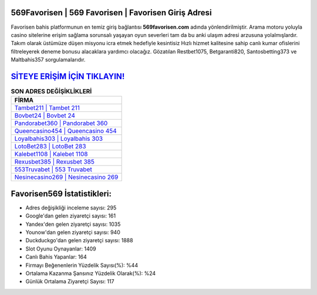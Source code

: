 ﻿569Favorisen | 569 Favorisen | Favorisen Giriş Adresi
===================================

.. image:: images/favorisen-giris.jpg
   :width: 600
   
Favorisen bahis platformunun en temiz giriş bağlantısı **569favorisen.com** adında yönlendirilmiştir. Arama motoru yoluyla casino sitelerine erişim sağlama sorunsalı yaşayan oyun severleri tam da bu anki ulaşım adresi arzusuna yolalmışlardır. Takım olarak üstümüze düşen misyonu icra etmek hedefiyle kesintisiz Hızlı hizmet kalitesine sahip canlı kumar ofislerini filtreleyerek deneme bonusu alacaklara yardımcı olacağız. Gözatılan Restbet1075, Betgaranti820, Santosbetting373 ve Maltbahis357 sorgulamalarıdır.

`SİTEYE ERİŞİM İÇİN TIKLAYIN! <https://uclck.me/gonow>`_
==============

.. list-table:: **SON ADRES DEĞİŞİKLİKLERİ**
   :widths: 100
   :header-rows: 1

   * - FİRMA
   * - `Tambet211 | Tambet 211 <tambet211-tambet-211-tambet-giris-adresi.html>`_
   * - `Bovbet24 | Bovbet 24 <bovbet24-bovbet-24-bovbet-giris-adresi.html>`_
   * - `Pandorabet360 | Pandorabet 360 <pandorabet360-pandorabet-360-pandorabet-giris-adresi.html>`_	 
   * - `Queencasino454 | Queencasino 454 <queencasino454-queencasino-454-queencasino-giris-adresi.html>`_	 
   * - `Loyalbahis303 | Loyalbahis 303 <loyalbahis303-loyalbahis-303-loyalbahis-giris-adresi.html>`_ 
   * - `LotoBet283 | LotoBet 283 <lotobet283-lotobet-283-lotobet-giris-adresi.html>`_
   * - `Kalebet1108 | Kalebet 1108 <kalebet1108-kalebet-1108-kalebet-giris-adresi.html>`_	 
   * - `Rexusbet385 | Rexusbet 385 <rexusbet385-rexusbet-385-rexusbet-giris-adresi.html>`_
   * - `553Truvabet | 553 Truvabet <553truvabet-553-truvabet-truvabet-giris-adresi.html>`_
   * - `Nesinecasino269 | Nesinecasino 269 <nesinecasino269-nesinecasino-269-nesinecasino-giris-adresi.html>`_
	 
Favorisen569 İstatistikleri:
===================================	 
* Adres değişikliği inceleme sayısı: 295
* Google'dan gelen ziyaretçi sayısı: 161
* Yandex'den gelen ziyaretçi sayısı: 1035
* Younow'dan gelen ziyaretçi sayısı: 940
* Duckduckgo'dan gelen ziyaretçi sayısı: 1888
* Slot Oyunu Oynayanlar: 1409
* Canlı Bahis Yapanlar: 164
* Firmayı Beğenenlerin Yüzdelik Sayısı(%): %44
* Ortalama Kazanma Şansınız Yüzdelik Olarak(%): %24
* Günlük Ortalama Ziyaretçi Sayısı: 117
